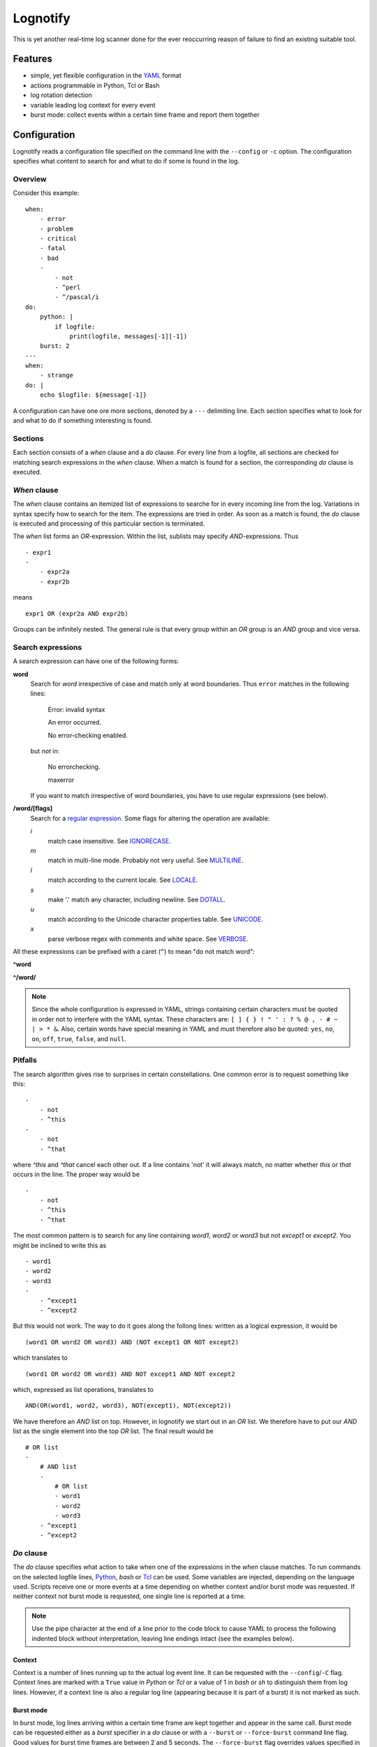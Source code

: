 Lognotify
=========

This is yet another real-time log scanner done for the ever reoccurring reason of failure to find an existing suitable
tool.

Features
--------

* simple, yet flexible configuration in the `YAML <http://yaml.org>`_ format
* actions programmable in Python, Tcl or Bash
* log rotation detection
* variable leading log context for every event
* burst mode: collect events within a certain time frame and report them together

Configuration
-------------

Lognotify reads a configuration file specified on the command line with the ``--config`` or ``-c`` option. The
configuration specifies what content to search for and what to do if some is found in the log.

Overview
........

Consider this example::

    when:
        - error
        - problem
        - critical
        - fatal
        - bad
        -
            - not
            - ^perl
            - ^/pascal/i
    do:
        python: |
            if logfile:
                print(logfile, messages[-1][-1])
        burst: 2
    ---
    when:
        - strange
    do: |
        echo $logfile: ${message[-1]}

A configuration can have one ore more sections, denoted by a ``---`` delimiting line. Each section specifies what to
look for and what to do if something interesting is found.

Sections
........

Each section consists of a `when` clause and a `do` clause. For every line from a logfile, all sections are checked for
matching search expressions in the `when` clause.  When a match is found for a section, the corresponding `do` clause
is executed.

`When` clause
.............

The `when` clause contains an itemized list of expressions to searche for in every incoming line from the log.
Variations in syntax specify how to search for the item. The expressions are tried in order. As soon as a match is
found, the `do` clause is executed and processing of this particular section is terminated.

The `when` list forms an `OR`-expression. Within the list, sublists may specify `AND`-expressions. Thus ::

    - expr1
    -
        - expr2a
        - expr2b

means ::

    expr1 OR (expr2a AND expr2b)

Groups can be infinitely nested. The general rule is that every group within an `OR` group is an `AND` group and vice
versa.

Search expressions
..................

A search expression can have one of the following forms:

**word**
    Search for `word` irrespective of case and match only at word boundaries. Thus ``error`` matches in the following
    lines:

        Error: invalid syntax

        An error occurred.

        No error-checking enabled.

    but *not* in:

        No errorchecking.

        maxerror

    If you want to match irrespective of word boundaries, you have to use regular expressions (see below).

**/word/[flags]**
    Search for a `regular expression <https://docs.python.org/2/library/re.html>`_. Some flags for altering the
    operation are available:

    *i*
        match case insensitive. See `IGNORECASE <https://docs.python.org/2/library/re.html#re.IGNORECASE>`_.

    *m*
        match in multi-line mode. Probably not very useful. See
        `MULTILINE <https://docs.python.org/2/library/re.html#re.MULTILINE>`_.

    *l*
        match according to the current locale. See
        `LOCALE <https://docs.python.org/2/library/re.html#re.LOCALE>`_.

    *s*
        make '.' match any character, including newline. See
        `DOTALL <https://docs.python.org/2/library/re.html#re.DOTALL>`_.

    *u*
        match according to the Unicode character properties table. See
        `UNICODE <https://docs.python.org/2/library/re.html#re.UNICODE>`_.

    *x*
        parse verbose regex with comments and white space. See
        `VERBOSE <https://docs.python.org/2/library/re.html#re.VERBOSE>`_.

All these expressions can be prefixed with a caret (``^``) to mean "do not match word":

**^word**

**^/word/**

.. note::

    Since the whole configuration is expressed in YAML, strings containing certain characters must be quoted in order
    not to interfere with the YAML syntax. These characters are: ``[ ] { } ! " ' : ? % @ , - # ~ | > * &``. Also,
    certain words have special meaning in YAML and must therefore also be quoted: ``yes``, ``no``, ``on``, ``off``,
    ``true``, ``false``, and ``null``.

Pitfalls
........

The search algorithm gives rise to surprises in certain constellations. One common error is to request something
like this::

    -
        - not
        - ^this
    -
        - not
        - ^that

where `^this` and `^that` cancel each other out. If a line contains 'not' it will always match, no matter whether `this`
or `that` occurs in the line. The proper way would be ::

    -
        - not
        - ^this
        - ^that

The most common pattern is to search for any line containing `word1`, `word2` or `word3` but not `except1` or `except2`.
You might be inclined to write this as ::

    - word1
    - word2
    - word3
    -
        - ^except1
        - ^except2

But this would not work. The way to do it goes along the follong lines: written as a logical expression, it would be ::

    (word1 OR word2 OR word3) AND (NOT except1 OR NOT except2)

which translates to ::

    (word1 OR word2 OR word3) AND NOT except1 AND NOT except2

which, expressed as list operations, translates to ::

    AND(OR(word1, word2, word3), NOT(except1), NOT(except2))

We have therefore an `AND` list on top. However, in lognotify we start out in an `OR` list. We therefore have to put our
`AND` list as the single element into the top `OR` list. The final result would be ::

    # OR list
    -
        # AND list
        -
            # OR list
            - word1
            - word2
            - word3
        - ^except1
        - ^except2

`Do` clause
...........

The `do` clause specifies what action to take when one of the expressions in the `when` clause matches. To run commands
on the selected logfile lines, `Python <http://python.org>`_, `bash` or `Tcl <http://tcl.tk>`_ can be used. Some
variables are injected, depending on the language used. Scripts receive one or more events at a time depending on
whether context and/or burst mode was requested. If neither context not burst mode is requested, one single line is
reported at a time.

.. note::

    Use the pipe character at the end of a line prior to the code block to cause YAML to process the following indented
    block without interpretation, leaving line endings intact (see the examples below).

Context
'''''''

Context is a number of lines running up to the actual log event line. It can be requested with the ``--config``/``-C``
flag. Context lines are marked with a ``True`` value in `Python` or `Tcl` or a value of 1 in `bash` or `sh` to
distinguish them from log lines. However, if a context line is also a regular log line (appearing because it is part of
a burst) it is not marked as such.

Burst mode
''''''''''

In burst mode, log lines arriving within a certain time frame are kept together and appear in the same call. Burst mode
can be requested either as a `burst` specifier in a `do` clause or with a ``--burst`` or ``--force-burst`` command line
flag. Good values for burst time frames are between 2 and 5 seconds. The ``--force-burst`` flag overrides values
specified in `do` clauses while ``--burst`` does not.

Python
''''''

`Python` code can be one block or be split into an initialization section and a runtime section. The former is executed
once at startup and is intended to contain stuff like ``import`` statements, function definitions and the like. The
latter is run for every event.

In `Python`, the following variables are available:

**logfile**
    A string containing the path of the logfile where the event was coming from
**messages**
    A list of tuples. For each event the tuple contains:
        - a bool which is True if the entry is a context line
        - the sequence number
        - a float with a timestamp
        - a string with the message text

Example (assuming Python3 syntax)::

    do:
        python: |
            for msg in messages:
                print('%s: %s' % (logfile, msg[3]))

Example with initialization (assuming Python3 syntax)::

    python:
        - |
            # Setup UDP socket
            import sys
            import socket
            sock = socket.socket(type=socket.SOCK_DGRAM)
            sock.connect(('127.0.0.1', 7777))
        - |
            # Write stuff to UDP socket
            for msg in messages:
                sock.send('json:{}\n'.format(msg[3].replace(r'\n', ' ')).encode('u8'))

Tcl
'''

`Tcl` code can be one block or be split into an initialization section and a runtime section. The former is executed
once at startup and is intended to contain stuff like ``proc`` statements. The latter is run for every
event.

In `Tcl`, the following variables are available:

**logfile**
    The path of the logfile where the event was coming from
**messages**
    A list of lists. For each event the inner list contains:
        - a bool which is True if the entry is a context line
        - the sequence number
        - an int with a timestamp
        - a string with the message text

Example::

    do:
        tcl: |
            foreach m $messages {
                puts "$logfile: [clock format [expr int([lindex $m 2])]] [lindex $m 3]"
            }

Example with initialization::

    do:
        tcl:
            - |
                proc output {m} {
                    puts $m
                }
            - |
                foreach m $messages {
                    output "$logfile: [clock format [expr int([lindex $m 2])]] [lindex $m 3]"
                }

Bash and sh
'''''''''''

In `bash` and `sh`, the following variables are available:

**logfile**
    The path of the logfile where the event was coming from
**iscontext**
    An array with an int for every line where 1 means it is a context line or 0 otherwise
**seqno**
    An array containing the sequence number for every line
**time**
    An array containing the timestamp in ISO format for every line
**message**
    An array containing the text for every line

Example::

    do:
        bash: |
            echo $logfile: ${time[-1]} ${message[-1]}

But since `bash` is the default language, it can be written as::

    do: |
        echo $logfile: ${message[-1]}

The `do` clause can be omitted altogether in which case a default of ::

    do:
        python: |
            for msg in messages:
                print('%s: %s' % (logfile, msg[3]))

is assumed.

Running
-------

Command synopsis:
    ``lognotify`` [-h] --config `CONFIG` [--full]
        [--burst `BURST` | --force-burst `FORCE_BURST`]
        [--context `CONTEXT`] [--debug] [--version]
        logfile [logfile ...]

Positional arguments:
    `logfile`
        A log file to scan

Optional arguments:
    -h, --help                  show this help message and exit
    --config CONFIG, -c CONFIG  specify config file
    --full, -f                  scan files from beginning
    --burst BURST, -b BURST     report bursts of BURST seconds together
    --force-burst FORCE_BURST, -B FORCE_BURST
                                force reporting bursts of BURST seconds together
    --context CONTEXT, -C CONTEXT
                                specify context size
    --debug, -d                 Print some debug information to stderr
    --version, -v               display version and exit

At least one path to an existing, readable log file is expected.

The ``--full`` or ``-f`` option requests reading files from the start. Without the flag, reading begins at the current
end of file. Sequence numbering always begins from the point where reading begins.

The ``--debug`` or ``-d`` option sends information to the standard error file. Repeating the flag increases the
amount of information.

Useful scripts
--------------

This section is a collection of useful scripts.

Send desktop notification
.........................

To be used as root (change ``'username'`` accordingly)::

    from subprocess import check_call

    check_call(
        [
            'su', 'username', '-c',
            'DISPLAY=:0 notify-send "%s" "%s"' % (logfile, '\n'.join('> '[m[0]] + m[3] for m in messages))
        ]
    )

Send desktop notification to remote machine
...........................................

To be used as root (change ``'hostname'`` and ``username`` accordingly)::

    from subprocess import check_call
    from platform import node

    check_call(
        [
            'ssh', 'hostname',
            r'su username -c "DISPLAY=:0 notify-send \"%s: %s\" \"%s\""' % (
                node(),
                logfile,
                '\n'.join('! '[m[0]] + m[3] for m in messages)
            )
        ]
    )

Send e-mail
...........

Change ``'mail-user'``, ``'mail-user-password'``, ``source-email`` and ``destination-email`` accordingly::

    do:
        python: |
            from smtplib import SMTP
            import sys

            client = SMTP('localhost')
            try:
                client.starttls()
            except:
                pass
            client.login('mail-user', 'mail-user-password')
            client.sendmail(
                'source-email',
                'destination-email',
                'From: source-email\n'
                'To: destination-email\n'
                'Subject: Message in %s\n\n'
                '%s\n' % (logfile, '\n'.join('> '[m[0]] + m[3] for m in messages))
            )

